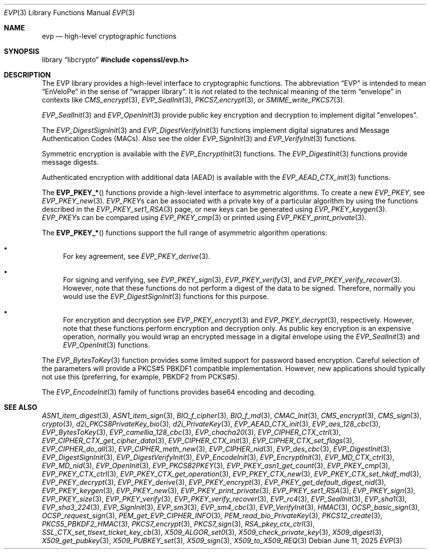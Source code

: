 .\" $OpenBSD: evp.3,v 1.38 2025/06/11 13:48:54 schwarze Exp $
.\" full merge up to: OpenSSL man7/evp 24a535ea Sep 22 13:14:20 2020 +0100
.\"
.\" This file was written by Ulf Moeller <ulf@openssl.org>,
.\" Matt Caswell <matt@openssl.org>, Geoff Thorpe <geoff@openssl.org>,
.\" and Dr. Stephen Henson <steve@openssl.org>.
.\" Copyright (c) 2000, 2002, 2006, 2013, 2016 The OpenSSL Project.
.\" All rights reserved.
.\"
.\" Redistribution and use in source and binary forms, with or without
.\" modification, are permitted provided that the following conditions
.\" are met:
.\"
.\" 1. Redistributions of source code must retain the above copyright
.\"    notice, this list of conditions and the following disclaimer.
.\"
.\" 2. Redistributions in binary form must reproduce the above copyright
.\"    notice, this list of conditions and the following disclaimer in
.\"    the documentation and/or other materials provided with the
.\"    distribution.
.\"
.\" 3. All advertising materials mentioning features or use of this
.\"    software must display the following acknowledgment:
.\"    "This product includes software developed by the OpenSSL Project
.\"    for use in the OpenSSL Toolkit. (http://www.openssl.org/)"
.\"
.\" 4. The names "OpenSSL Toolkit" and "OpenSSL Project" must not be used to
.\"    endorse or promote products derived from this software without
.\"    prior written permission. For written permission, please contact
.\"    openssl-core@openssl.org.
.\"
.\" 5. Products derived from this software may not be called "OpenSSL"
.\"    nor may "OpenSSL" appear in their names without prior written
.\"    permission of the OpenSSL Project.
.\"
.\" 6. Redistributions of any form whatsoever must retain the following
.\"    acknowledgment:
.\"    "This product includes software developed by the OpenSSL Project
.\"    for use in the OpenSSL Toolkit (http://www.openssl.org/)"
.\"
.\" THIS SOFTWARE IS PROVIDED BY THE OpenSSL PROJECT ``AS IS'' AND ANY
.\" EXPRESSED OR IMPLIED WARRANTIES, INCLUDING, BUT NOT LIMITED TO, THE
.\" IMPLIED WARRANTIES OF MERCHANTABILITY AND FITNESS FOR A PARTICULAR
.\" PURPOSE ARE DISCLAIMED.  IN NO EVENT SHALL THE OpenSSL PROJECT OR
.\" ITS CONTRIBUTORS BE LIABLE FOR ANY DIRECT, INDIRECT, INCIDENTAL,
.\" SPECIAL, EXEMPLARY, OR CONSEQUENTIAL DAMAGES (INCLUDING, BUT
.\" NOT LIMITED TO, PROCUREMENT OF SUBSTITUTE GOODS OR SERVICES;
.\" LOSS OF USE, DATA, OR PROFITS; OR BUSINESS INTERRUPTION)
.\" HOWEVER CAUSED AND ON ANY THEORY OF LIABILITY, WHETHER IN CONTRACT,
.\" STRICT LIABILITY, OR TORT (INCLUDING NEGLIGENCE OR OTHERWISE)
.\" ARISING IN ANY WAY OUT OF THE USE OF THIS SOFTWARE, EVEN IF ADVISED
.\" OF THE POSSIBILITY OF SUCH DAMAGE.
.\"
.Dd $Mdocdate: June 11 2025 $
.Dt EVP 3
.Os
.Sh NAME
.Nm evp
.Nd high-level cryptographic functions
.Sh SYNOPSIS
.Lb libcrypto
.In openssl/evp.h
.Sh DESCRIPTION
The EVP library provides a high-level interface to cryptographic
functions.
The abbreviation
.Dq EVP
is intended to mean
.Dq EnVeloPe
in the sense of
.Dq wrapper library .
It is not related to the technical meaning of the term
.Dq envelope
in contexts like
.Xr CMS_encrypt 3 ,
.Xr EVP_SealInit 3 ,
.Xr PKCS7_encrypt 3 ,
or
.Xr SMIME_write_PKCS7 3 .
.Pp
.Xr EVP_SealInit 3
and
.Xr EVP_OpenInit 3
provide public key encryption and decryption to implement digital
"envelopes".
.Pp
The
.Xr EVP_DigestSignInit 3
and
.Xr EVP_DigestVerifyInit 3
functions implement digital signatures and Message Authentication Codes
(MACs).
Also see the older
.Xr EVP_SignInit 3
and
.Xr EVP_VerifyInit 3
functions.
.Pp
Symmetric encryption is available with the
.Xr EVP_EncryptInit 3
functions.
The
.Xr EVP_DigestInit 3
functions provide message digests.
.Pp
Authenticated encryption with additional data (AEAD) is available with
the
.Xr EVP_AEAD_CTX_init 3
functions.
.Pp
The
.Fn EVP_PKEY_*
functions provide a high-level interface to asymmetric algorithms.
To create a new
.Vt EVP_PKEY ,
see
.Xr EVP_PKEY_new 3 .
.Vt EVP_PKEY Ns s
can be associated with a private key of a particular algorithm
by using the functions described in the
.Xr EVP_PKEY_set1_RSA 3
page, or new keys can be generated using
.Xr EVP_PKEY_keygen 3 .
.Vt EVP_PKEY Ns s
can be compared using
.Xr EVP_PKEY_cmp 3
or printed using
.Xr EVP_PKEY_print_private 3 .
.Pp
The
.Fn EVP_PKEY_*
functions support the full range of asymmetric algorithm operations:
.Bl -bullet
.It
For key agreement, see
.Xr EVP_PKEY_derive 3 .
.It
For signing and verifying, see
.Xr EVP_PKEY_sign 3 ,
.Xr EVP_PKEY_verify 3 ,
and
.Xr EVP_PKEY_verify_recover 3 .
However, note that these functions do not perform a digest of the
data to be signed.
Therefore, normally you would use the
.Xr EVP_DigestSignInit 3
functions for this purpose.
.It
For encryption and decryption see
.Xr EVP_PKEY_encrypt 3
and
.Xr EVP_PKEY_decrypt 3 ,
respectively.
However, note that these functions perform encryption and decryption only.
As public key encryption is an expensive operation, normally you
would wrap an encrypted message in a digital envelope using the
.Xr EVP_SealInit 3
and
.Xr EVP_OpenInit 3
functions.
.El
.Pp
The
.Xr EVP_BytesToKey 3
function provides some limited support for password based encryption.
Careful selection of the parameters will provide a PKCS#5 PBKDF1
compatible implementation.
However, new applications should typically not use this (preferring, for
example, PBKDF2 from PCKS#5).
.Pp
The
.Xr EVP_EncodeInit 3
family of functions provides base64 encoding and decoding.
.Sh SEE ALSO
.Xr ASN1_item_digest 3 ,
.Xr ASN1_item_sign 3 ,
.Xr BIO_f_cipher 3 ,
.Xr BIO_f_md 3 ,
.Xr CMAC_Init 3 ,
.Xr CMS_encrypt 3 ,
.Xr CMS_sign 3 ,
.Xr crypto 3 ,
.Xr d2i_PKCS8PrivateKey_bio 3 ,
.Xr d2i_PrivateKey 3 ,
.Xr EVP_AEAD_CTX_init 3 ,
.Xr EVP_aes_128_cbc 3 ,
.Xr EVP_BytesToKey 3 ,
.Xr EVP_camellia_128_cbc 3 ,
.Xr EVP_chacha20 3 ,
.Xr EVP_CIPHER_CTX_ctrl 3 ,
.Xr EVP_CIPHER_CTX_get_cipher_data 3 ,
.Xr EVP_CIPHER_CTX_init 3 ,
.Xr EVP_CIPHER_CTX_set_flags 3 ,
.Xr EVP_CIPHER_do_all 3 ,
.Xr EVP_CIPHER_meth_new 3 ,
.Xr EVP_CIPHER_nid 3 ,
.Xr EVP_des_cbc 3 ,
.Xr EVP_DigestInit 3 ,
.Xr EVP_DigestSignInit 3 ,
.Xr EVP_DigestVerifyInit 3 ,
.Xr EVP_EncodeInit 3 ,
.Xr EVP_EncryptInit 3 ,
.Xr EVP_MD_CTX_ctrl 3 ,
.Xr EVP_MD_nid 3 ,
.Xr EVP_OpenInit 3 ,
.Xr EVP_PKCS82PKEY 3 ,
.Xr EVP_PKEY_asn1_get_count 3 ,
.Xr EVP_PKEY_cmp 3 ,
.Xr EVP_PKEY_CTX_ctrl 3 ,
.Xr EVP_PKEY_CTX_get_operation 3 ,
.Xr EVP_PKEY_CTX_new 3 ,
.Xr EVP_PKEY_CTX_set_hkdf_md 3 ,
.Xr EVP_PKEY_decrypt 3 ,
.Xr EVP_PKEY_derive 3 ,
.Xr EVP_PKEY_encrypt 3 ,
.Xr EVP_PKEY_get_default_digest_nid 3 ,
.Xr EVP_PKEY_keygen 3 ,
.Xr EVP_PKEY_new 3 ,
.Xr EVP_PKEY_print_private 3 ,
.Xr EVP_PKEY_set1_RSA 3 ,
.Xr EVP_PKEY_sign 3 ,
.Xr EVP_PKEY_size 3 ,
.Xr EVP_PKEY_verify 3 ,
.Xr EVP_PKEY_verify_recover 3 ,
.Xr EVP_rc4 3 ,
.Xr EVP_SealInit 3 ,
.Xr EVP_sha1 3 ,
.Xr EVP_sha3_224 3 ,
.Xr EVP_SignInit 3 ,
.Xr EVP_sm3 3 ,
.Xr EVP_sm4_cbc 3 ,
.Xr EVP_VerifyInit 3 ,
.Xr HMAC 3 ,
.Xr OCSP_basic_sign 3 ,
.Xr OCSP_request_sign 3 ,
.Xr PEM_get_EVP_CIPHER_INFO 3 ,
.Xr PEM_read_bio_PrivateKey 3 ,
.Xr PKCS12_create 3 ,
.Xr PKCS5_PBKDF2_HMAC 3 ,
.Xr PKCS7_encrypt 3 ,
.Xr PKCS7_sign 3 ,
.Xr RSA_pkey_ctx_ctrl 3 ,
.Xr SSL_CTX_set_tlsext_ticket_key_cb 3 ,
.Xr X509_ALGOR_set0 3 ,
.Xr X509_check_private_key 3 ,
.Xr X509_digest 3 ,
.Xr X509_get_pubkey 3 ,
.Xr X509_PUBKEY_set 3 ,
.Xr X509_sign 3 ,
.Xr X509_to_X509_REQ 3
